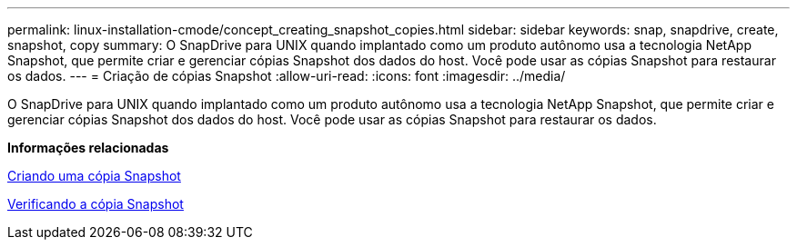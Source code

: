 ---
permalink: linux-installation-cmode/concept_creating_snapshot_copies.html 
sidebar: sidebar 
keywords: snap, snapdrive, create, snapshot, copy 
summary: O SnapDrive para UNIX quando implantado como um produto autônomo usa a tecnologia NetApp Snapshot, que permite criar e gerenciar cópias Snapshot dos dados do host. Você pode usar as cópias Snapshot para restaurar os dados. 
---
= Criação de cópias Snapshot
:allow-uri-read: 
:icons: font
:imagesdir: ../media/


[role="lead"]
O SnapDrive para UNIX quando implantado como um produto autônomo usa a tecnologia NetApp Snapshot, que permite criar e gerenciar cópias Snapshot dos dados do host. Você pode usar as cópias Snapshot para restaurar os dados.

*Informações relacionadas*

xref:task_creating_a_snapshot_copy.adoc[Criando uma cópia Snapshot]

xref:task_verifying_the_snapshot_copy.adoc[Verificando a cópia Snapshot]
